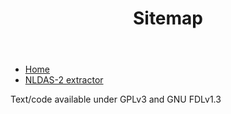 #+TITLE: Sitemap

#+html: <div id="linklist">

   + [[file:index.org][Home]]
   + [[file:nldas.org][NLDAS-2 extractor]]

#+html: </div>

# <a href="https://github.com/mlt/pihm_helper"><img style="position: absolute; top: 0; left: 0; border: 0; z-index: 100" src="https://s3.amazonaws.com/github/ribbons/forkme_left_green_007200.png" alt="Fork me on GitHub"></a>

#+begin_html

<a href="https://github.com/mlt/pihm_helper"><img class="github" src="https://s3.amazonaws.com/github/ribbons/forkme_left_red_aa0000.png" alt="Fork me on GitHub"></a>

<div id="buttons">
<div class="ok">

<a href="http://orgmode.org"><img src="images/om.gif" alt="powered by orgmode"/></a>

</div>
<span class="copyright">Text/code available under GPLv3 and GNU
  FDLv1.3</span>
</div>
#+end_html
